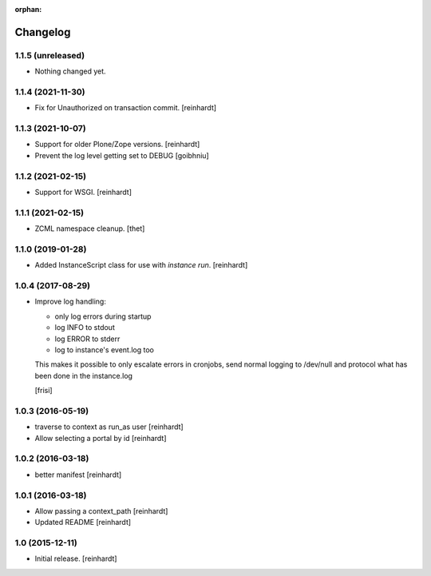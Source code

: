 :orphan:

Changelog
=========


1.1.5 (unreleased)
------------------

- Nothing changed yet.


1.1.4 (2021-11-30)
------------------

- Fix for Unauthorized on transaction commit.
  [reinhardt]


1.1.3 (2021-10-07)
------------------

- Support for older Plone/Zope versions.
  [reinhardt]
- Prevent the log level getting set to DEBUG
  [goibhniu]


1.1.2 (2021-02-15)
------------------

- Support for WSGI.
  [reinhardt]

1.1.1 (2021-02-15)
------------------

- ZCML namespace cleanup.
  [thet]


1.1.0 (2019-01-28)
------------------

- Added InstanceScript class for use with `instance run`.
  [reinhardt]


1.0.4 (2017-08-29)
------------------

- Improve log handling:

  * only log errors during startup
  * log INFO to stdout
  * log ERROR to stderr
  * log to instance's event.log too

  This makes it possible to only escalate errors in cronjobs, send
  normal logging to /dev/null and protocol what has been done in
  the instance.log

  [frisi]


1.0.3 (2016-05-19)
------------------

- traverse to context as run_as user [reinhardt]
- Allow selecting a portal by id [reinhardt]


1.0.2 (2016-03-18)
------------------

- better manifest [reinhardt]


1.0.1 (2016-03-18)
------------------

- Allow passing a context_path [reinhardt]
- Updated README [reinhardt]


1.0 (2015-12-11)
----------------

- Initial release.
  [reinhardt]

